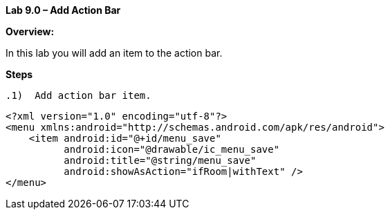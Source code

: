 **Lab 9.0 – Add Action Bar   **

**Overview: **

In this lab you will add an item to the action bar.

**Steps**

 .1)  Add action bar item.
 
 <?xml version="1.0" encoding="utf-8"?>
 <menu xmlns:android="http://schemas.android.com/apk/res/android">
     <item android:id="@+id/menu_save"
           android:icon="@drawable/ic_menu_save"
           android:title="@string/menu_save"
           android:showAsAction="ifRoom|withText" />
 </menu>